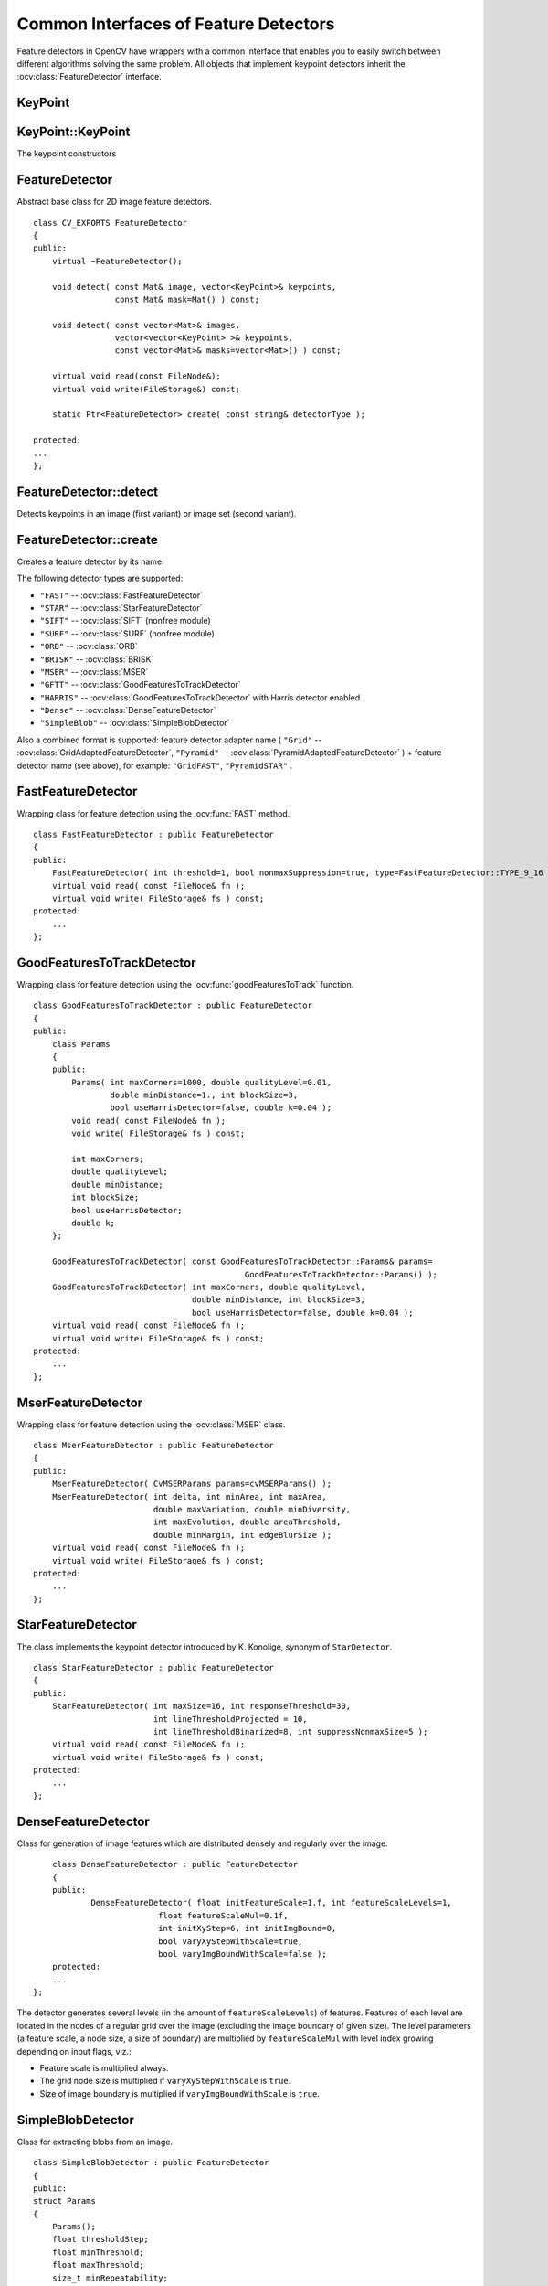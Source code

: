 Common Interfaces of Feature Detectors
======================================

.. highlight:: cpp

Feature detectors in OpenCV have wrappers with a common interface that enables you to easily switch
between different algorithms solving the same problem. All objects that implement keypoint detectors
inherit the
:ocv:class:`FeatureDetector` interface.

.. Sample code::

   * : An example explaining keypoint detection can be found at opencv_source_code/samples/cpp/descriptor_extractor_matcher.cpp


KeyPoint
--------
.. ocv:class:: KeyPoint

  Data structure for salient point detectors.

  .. ocv:member:: Point2f pt

     coordinates of the keypoint

  .. ocv:member:: float size

     diameter of the meaningful keypoint neighborhood

  .. ocv:member:: float angle

     computed orientation of the keypoint (-1 if not applicable). Its possible values are in a range [0,360) degrees. It is measured relative to image coordinate system (y-axis is directed downward), ie in clockwise.

  .. ocv:member:: float response

     the response by which the most strong keypoints have been selected. Can be used for further sorting or subsampling

  .. ocv:member:: int octave

     octave (pyramid layer) from which the keypoint has been extracted

  .. ocv:member:: int class_id

     object id that can be used to clustered keypoints by an object they belong to

KeyPoint::KeyPoint
------------------
The keypoint constructors

.. ocv:function:: KeyPoint::KeyPoint()

.. ocv:function:: KeyPoint::KeyPoint(Point2f _pt, float _size, float _angle=-1, float _response=0, int _octave=0, int _class_id=-1)

.. ocv:function:: KeyPoint::KeyPoint(float x, float y, float _size, float _angle=-1, float _response=0, int _octave=0, int _class_id=-1)

.. ocv:pyfunction:: cv2.KeyPoint([x, y, _size[, _angle[, _response[, _octave[, _class_id]]]]]) -> <KeyPoint object>

    :param x: x-coordinate of the keypoint

    :param y: y-coordinate of the keypoint

    :param _pt: x & y coordinates of the keypoint

    :param _size: keypoint diameter

    :param _angle: keypoint orientation

    :param _response: keypoint detector response on the keypoint (that is, strength of the keypoint)

    :param _octave: pyramid octave in which the keypoint has been detected

    :param _class_id: object id


FeatureDetector
---------------
.. ocv:class:: FeatureDetector : public Algorithm

Abstract base class for 2D image feature detectors. ::

    class CV_EXPORTS FeatureDetector
    {
    public:
        virtual ~FeatureDetector();

        void detect( const Mat& image, vector<KeyPoint>& keypoints,
                     const Mat& mask=Mat() ) const;

        void detect( const vector<Mat>& images,
                     vector<vector<KeyPoint> >& keypoints,
                     const vector<Mat>& masks=vector<Mat>() ) const;

        virtual void read(const FileNode&);
        virtual void write(FileStorage&) const;

        static Ptr<FeatureDetector> create( const string& detectorType );

    protected:
    ...
    };

FeatureDetector::detect
---------------------------
Detects keypoints in an image (first variant) or image set (second variant).

.. ocv:function:: void FeatureDetector::detect( const Mat& image, vector<KeyPoint>& keypoints, const Mat& mask=Mat() ) const

.. ocv:function:: void FeatureDetector::detect( const vector<Mat>& images, vector<vector<KeyPoint> >& keypoints, const vector<Mat>& masks=vector<Mat>() ) const

    :param image: Image.

    :param images: Image set.

    :param keypoints: The detected keypoints. In the second variant of the method ``keypoints[i]`` is a set of keypoints detected in ``images[i]`` .

    :param mask: Mask specifying where to look for keypoints (optional). It must be a 8-bit integer matrix with non-zero values in the region of interest.

    :param masks: Masks for each input image specifying where to look for keypoints (optional). ``masks[i]`` is a mask for ``images[i]``.

FeatureDetector::create
-----------------------
Creates a feature detector by its name.

.. ocv:function:: Ptr<FeatureDetector> FeatureDetector::create( const string& detectorType )

    :param detectorType: Feature detector type.

The following detector types are supported:

* ``"FAST"`` -- :ocv:class:`FastFeatureDetector`
* ``"STAR"`` -- :ocv:class:`StarFeatureDetector`
* ``"SIFT"`` -- :ocv:class:`SIFT` (nonfree module)
* ``"SURF"`` -- :ocv:class:`SURF` (nonfree module)
* ``"ORB"`` -- :ocv:class:`ORB`
* ``"BRISK"`` -- :ocv:class:`BRISK`
* ``"MSER"`` -- :ocv:class:`MSER`
* ``"GFTT"`` -- :ocv:class:`GoodFeaturesToTrackDetector`
* ``"HARRIS"`` -- :ocv:class:`GoodFeaturesToTrackDetector` with Harris detector enabled
* ``"Dense"`` -- :ocv:class:`DenseFeatureDetector`
* ``"SimpleBlob"`` -- :ocv:class:`SimpleBlobDetector`

Also a combined format is supported: feature detector adapter name ( ``"Grid"`` --
:ocv:class:`GridAdaptedFeatureDetector`, ``"Pyramid"`` --
:ocv:class:`PyramidAdaptedFeatureDetector` ) + feature detector name (see above),
for example: ``"GridFAST"``, ``"PyramidSTAR"`` .

FastFeatureDetector
-------------------
.. ocv:class:: FastFeatureDetector : public FeatureDetector

Wrapping class for feature detection using the
:ocv:func:`FAST` method. ::

    class FastFeatureDetector : public FeatureDetector
    {
    public:
        FastFeatureDetector( int threshold=1, bool nonmaxSuppression=true, type=FastFeatureDetector::TYPE_9_16 );
        virtual void read( const FileNode& fn );
        virtual void write( FileStorage& fs ) const;
    protected:
        ...
    };

GoodFeaturesToTrackDetector
---------------------------
.. ocv:class:: GoodFeaturesToTrackDetector : public FeatureDetector

Wrapping class for feature detection using the
:ocv:func:`goodFeaturesToTrack` function. ::

    class GoodFeaturesToTrackDetector : public FeatureDetector
    {
    public:
        class Params
        {
        public:
            Params( int maxCorners=1000, double qualityLevel=0.01,
                    double minDistance=1., int blockSize=3,
                    bool useHarrisDetector=false, double k=0.04 );
            void read( const FileNode& fn );
            void write( FileStorage& fs ) const;

            int maxCorners;
            double qualityLevel;
            double minDistance;
            int blockSize;
            bool useHarrisDetector;
            double k;
        };

        GoodFeaturesToTrackDetector( const GoodFeaturesToTrackDetector::Params& params=
                                                GoodFeaturesToTrackDetector::Params() );
        GoodFeaturesToTrackDetector( int maxCorners, double qualityLevel,
                                     double minDistance, int blockSize=3,
                                     bool useHarrisDetector=false, double k=0.04 );
        virtual void read( const FileNode& fn );
        virtual void write( FileStorage& fs ) const;
    protected:
        ...
    };

MserFeatureDetector
-------------------
.. ocv:class:: MserFeatureDetector : public FeatureDetector

Wrapping class for feature detection using the
:ocv:class:`MSER` class. ::

    class MserFeatureDetector : public FeatureDetector
    {
    public:
        MserFeatureDetector( CvMSERParams params=cvMSERParams() );
        MserFeatureDetector( int delta, int minArea, int maxArea,
                             double maxVariation, double minDiversity,
                             int maxEvolution, double areaThreshold,
                             double minMargin, int edgeBlurSize );
        virtual void read( const FileNode& fn );
        virtual void write( FileStorage& fs ) const;
    protected:
        ...
    };


StarFeatureDetector
-------------------
.. ocv:class:: StarFeatureDetector : public FeatureDetector

The class implements the keypoint detector introduced by K. Konolige, synonym of ``StarDetector``.  ::

    class StarFeatureDetector : public FeatureDetector
    {
    public:
        StarFeatureDetector( int maxSize=16, int responseThreshold=30,
                             int lineThresholdProjected = 10,
                             int lineThresholdBinarized=8, int suppressNonmaxSize=5 );
        virtual void read( const FileNode& fn );
        virtual void write( FileStorage& fs ) const;
    protected:
        ...
    };

DenseFeatureDetector
--------------------
.. ocv:class:: DenseFeatureDetector : public FeatureDetector

Class for generation of image features which are distributed densely and regularly over the image. ::

        class DenseFeatureDetector : public FeatureDetector
        {
        public:
                DenseFeatureDetector( float initFeatureScale=1.f, int featureScaleLevels=1,
                              float featureScaleMul=0.1f,
                              int initXyStep=6, int initImgBound=0,
                              bool varyXyStepWithScale=true,
                              bool varyImgBoundWithScale=false );
        protected:
        ...
    };

The detector generates several levels (in the amount of ``featureScaleLevels``) of features. Features of each level are located in the nodes of a regular grid over the image (excluding the image boundary of given size). The level parameters (a feature scale, a node size, a size of boundary) are multiplied by ``featureScaleMul`` with level index growing depending on input flags, viz.:

* Feature scale is multiplied always.

* The grid node size is multiplied if ``varyXyStepWithScale`` is ``true``.

* Size of image boundary is multiplied if ``varyImgBoundWithScale`` is ``true``.


SimpleBlobDetector
-------------------
.. ocv:class:: SimpleBlobDetector : public FeatureDetector

Class for extracting blobs from an image. ::

    class SimpleBlobDetector : public FeatureDetector
    {
    public:
    struct Params
    {
        Params();
        float thresholdStep;
        float minThreshold;
        float maxThreshold;
        size_t minRepeatability;
        float minDistBetweenBlobs;

        bool filterByColor;
        uchar blobColor;

        bool filterByArea;
        float minArea, maxArea;

        bool filterByCircularity;
        float minCircularity, maxCircularity;

        bool filterByInertia;
        float minInertiaRatio, maxInertiaRatio;

        bool filterByConvexity;
        float minConvexity, maxConvexity;
    };

    SimpleBlobDetector(const SimpleBlobDetector::Params &parameters = SimpleBlobDetector::Params());

    protected:
        ...
    };

The class implements a simple algorithm for extracting blobs from an image:

#. Convert the source image to binary images by applying thresholding with several thresholds from ``minThreshold`` (inclusive) to ``maxThreshold`` (exclusive) with distance ``thresholdStep`` between neighboring thresholds.

#. Extract connected components from every binary image by  :ocv:func:`findContours`  and calculate their centers.

#. Group centers from several binary images by their coordinates. Close centers form one group that corresponds to one blob, which is controlled by the ``minDistBetweenBlobs`` parameter.

#. From the groups, estimate final centers of blobs and their radiuses and return as locations and sizes of keypoints.

This class performs several filtrations of returned blobs. You should set ``filterBy*`` to true/false to turn on/off corresponding filtration. Available filtrations:

 * **By color**. This filter compares the intensity of a binary image at the center of a blob to ``blobColor``. If they differ, the blob is filtered out. Use ``blobColor = 0`` to extract dark blobs and ``blobColor = 255`` to extract light blobs.

 * **By area**. Extracted blobs have an area between ``minArea`` (inclusive) and ``maxArea`` (exclusive).

 * **By circularity**. Extracted blobs have circularity (:math:`\frac{4*\pi*Area}{perimeter * perimeter}`) between ``minCircularity`` (inclusive) and ``maxCircularity`` (exclusive).

 * **By ratio of the minimum inertia to maximum inertia**. Extracted blobs have this ratio between ``minInertiaRatio`` (inclusive) and ``maxInertiaRatio`` (exclusive).

 * **By convexity**. Extracted blobs have convexity (area / area of blob convex hull) between ``minConvexity`` (inclusive) and ``maxConvexity`` (exclusive).


Default values of parameters are tuned to extract dark circular blobs.

GridAdaptedFeatureDetector
--------------------------
.. ocv:class:: GridAdaptedFeatureDetector : public FeatureDetector

Class adapting a detector to partition the source image into a grid and detect points in each cell. ::

    class GridAdaptedFeatureDetector : public FeatureDetector
    {
    public:
        /*
         * detector            Detector that will be adapted.
         * maxTotalKeypoints   Maximum count of keypoints detected on the image.
         *                     Only the strongest keypoints will be kept.
         * gridRows            Grid row count.
         * gridCols            Grid column count.
         */
        GridAdaptedFeatureDetector( const Ptr<FeatureDetector>& detector,
                                    int maxTotalKeypoints, int gridRows=4,
                                    int gridCols=4 );
        virtual void read( const FileNode& fn );
        virtual void write( FileStorage& fs ) const;
    protected:
        ...
    };

PyramidAdaptedFeatureDetector
-----------------------------
.. ocv:class:: PyramidAdaptedFeatureDetector : public FeatureDetector

Class adapting a detector to detect points over multiple levels of a Gaussian pyramid. Consider using this class for detectors that are not inherently scaled. ::

    class PyramidAdaptedFeatureDetector : public FeatureDetector
    {
    public:
        PyramidAdaptedFeatureDetector( const Ptr<FeatureDetector>& detector,
                                       int levels=2 );
        virtual void read( const FileNode& fn );
        virtual void write( FileStorage& fs ) const;
    protected:
        ...
    };


DynamicAdaptedFeatureDetector
-----------------------------
.. ocv:class:: DynamicAdaptedFeatureDetector : public FeatureDetector

Adaptively adjusting detector that iteratively detects features until the desired number is found. ::

       class DynamicAdaptedFeatureDetector: public FeatureDetector
       {
       public:
           DynamicAdaptedFeatureDetector( const Ptr<AdjusterAdapter>& adjuster,
               int min_features=400, int max_features=500, int max_iters=5 );
           ...
       };

If the detector is persisted, it "remembers" the parameters
used for the last detection. In this case, the detector may be used for consistent numbers
of keypoints in a set of temporally related images, such as video streams or
panorama series.

``DynamicAdaptedFeatureDetector``  uses another detector, such as FAST or SURF, to do the dirty work,
with the help of ``AdjusterAdapter`` .
If the detected number of features is not large enough,
``AdjusterAdapter`` adjusts the detection parameters so that the next detection
results in a bigger or smaller number of features.  This is repeated until either the number of desired features are found
or the parameters are maxed out.

Adapters can be easily implemented for any detector via the
``AdjusterAdapter`` interface.

Beware that this is not thread-safe since the adjustment of parameters requires modification of the feature detector class instance.

Example of creating ``DynamicAdaptedFeatureDetector`` : ::

    //sample usage:
    //will create a detector that attempts to find
    //100 - 110 FAST Keypoints, and will at most run
    //FAST feature detection 10 times until that
    //number of keypoints are found
    Ptr<FeatureDetector> detector(new DynamicAdaptedFeatureDetector (100, 110, 10,
                                  new FastAdjuster(20,true)));


DynamicAdaptedFeatureDetector::DynamicAdaptedFeatureDetector
------------------------------------------------------------
The constructor

.. ocv:function:: DynamicAdaptedFeatureDetector::DynamicAdaptedFeatureDetector( const Ptr<AdjusterAdapter>& adjuster, int min_features=400, int max_features=500, int max_iters=5 )

    :param adjuster:  :ocv:class:`AdjusterAdapter`  that detects features and adjusts parameters.

    :param min_features: Minimum desired number of features.

    :param max_features: Maximum desired number of features.

    :param max_iters: Maximum number of times to try adjusting the feature detector parameters. For :ocv:class:`FastAdjuster` , this number can be high, but with ``Star`` or ``Surf``  many iterations can be time-consuming.  At each iteration the detector is rerun.

AdjusterAdapter
---------------
.. ocv:class:: AdjusterAdapter : public FeatureDetector

Class providing an interface for adjusting parameters of a feature detector. This interface is used by :ocv:class:`DynamicAdaptedFeatureDetector` . It is a wrapper for :ocv:class:`FeatureDetector` that enables adjusting parameters after feature detection. ::

     class AdjusterAdapter: public FeatureDetector
     {
     public:
        virtual ~AdjusterAdapter() {}
        virtual void tooFew(int min, int n_detected) = 0;
        virtual void tooMany(int max, int n_detected) = 0;
        virtual bool good() const = 0;
        virtual Ptr<AdjusterAdapter> clone() const = 0;
        static Ptr<AdjusterAdapter> create( const string& detectorType );
     };


See
:ocv:class:`FastAdjuster`,
:ocv:class:`StarAdjuster`, and
:ocv:class:`SurfAdjuster` for concrete implementations.

AdjusterAdapter::tooFew
---------------------------
Adjusts the detector parameters to detect more features.

.. ocv:function:: void AdjusterAdapter::tooFew(int min, int n_detected)

    :param min: Minimum desired number of features.

    :param n_detected: Number of features detected during the latest run.

Example: ::

    void FastAdjuster::tooFew(int min, int n_detected)
    {
            thresh_--;
    }

AdjusterAdapter::tooMany
----------------------------
Adjusts the detector parameters to detect less features.

.. ocv:function:: void AdjusterAdapter::tooMany(int max, int n_detected)

    :param max: Maximum desired number of features.

    :param n_detected: Number of features detected during the latest run.

Example: ::

    void FastAdjuster::tooMany(int min, int n_detected)
    {
            thresh_++;
    }


AdjusterAdapter::good
---------------------
Returns false if the detector parameters cannot be adjusted any more.

.. ocv:function:: bool AdjusterAdapter::good() const

Example: ::

        bool FastAdjuster::good() const
        {
                return (thresh_ > 1) && (thresh_ < 200);
        }

AdjusterAdapter::create
-----------------------
Creates an adjuster adapter by name

.. ocv:function:: Ptr<AdjusterAdapter> AdjusterAdapter::create( const string& detectorType )

    Creates an adjuster adapter by name ``detectorType``. The detector name is the same as in :ocv:func:`FeatureDetector::create`, but now supports ``"FAST"``, ``"STAR"``, and ``"SURF"`` only.

FastAdjuster
------------
.. ocv:class:: FastAdjuster : public AdjusterAdapter

:ocv:class:`AdjusterAdapter` for :ocv:class:`FastFeatureDetector`. This class decreases or increases the threshold value by 1. ::

        class FastAdjuster FastAdjuster: public AdjusterAdapter
        {
        public:
                FastAdjuster(int init_thresh = 20, bool nonmax = true);
                ...
        };

StarAdjuster
------------
.. ocv:class:: StarAdjuster : public AdjusterAdapter

:ocv:class:`AdjusterAdapter` for :ocv:class:`StarFeatureDetector`. This class adjusts the ``responseThreshhold`` of ``StarFeatureDetector``.  ::

        class StarAdjuster: public AdjusterAdapter
        {
                StarAdjuster(double initial_thresh = 30.0);
                ...
        };

SurfAdjuster
------------
.. ocv:class:: SurfAdjuster : public AdjusterAdapter

:ocv:class:`AdjusterAdapter` for ``SurfFeatureDetector``.  ::

    class CV_EXPORTS SurfAdjuster: public AdjusterAdapter
    {
    public:
        SurfAdjuster( double initial_thresh=400.f, double min_thresh=2, double max_thresh=1000 );

        virtual void tooFew(int minv, int n_detected);
        virtual void tooMany(int maxv, int n_detected);
        virtual bool good() const;

        virtual Ptr<AdjusterAdapter> clone() const;

        ...
    };
